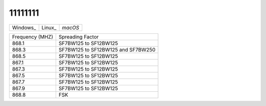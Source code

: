 11111111
========


+-----------------+---------------+---------------+
| Windows_        | Linux_        | `macOS`       |
+-----------------+---------------+---------------+

+-----------------+------------------------------------+
| Frequency (MHZ) | Spreading Factor                   |
+-----------------+------------------------------------+
| 868.1           | SF7BW125 to SF12BW125              |
+-----------------+------------------------------------+
| 868.3           | SF7BW125 to SF12BW125 and SF7BW250 |
+-----------------+------------------------------------+
| 868.5           | SF7BW125 to SF12BW125              |
+-----------------+------------------------------------+
| 867.1           | SF7BW125 to SF12BW125              |
+-----------------+------------------------------------+
| 867.3           | SF7BW125 to SF12BW125              |
+-----------------+------------------------------------+
| 867.5           | SF7BW125 to SF12BW125              |
+-----------------+------------------------------------+
| 867.7           | SF7BW125 to SF12BW125              |
+-----------------+------------------------------------+
| 867.9           | SF7BW125 to SF12BW125              |
+-----------------+------------------------------------+
| 868.8           | FSK                                |
+-----------------+------------------------------------+